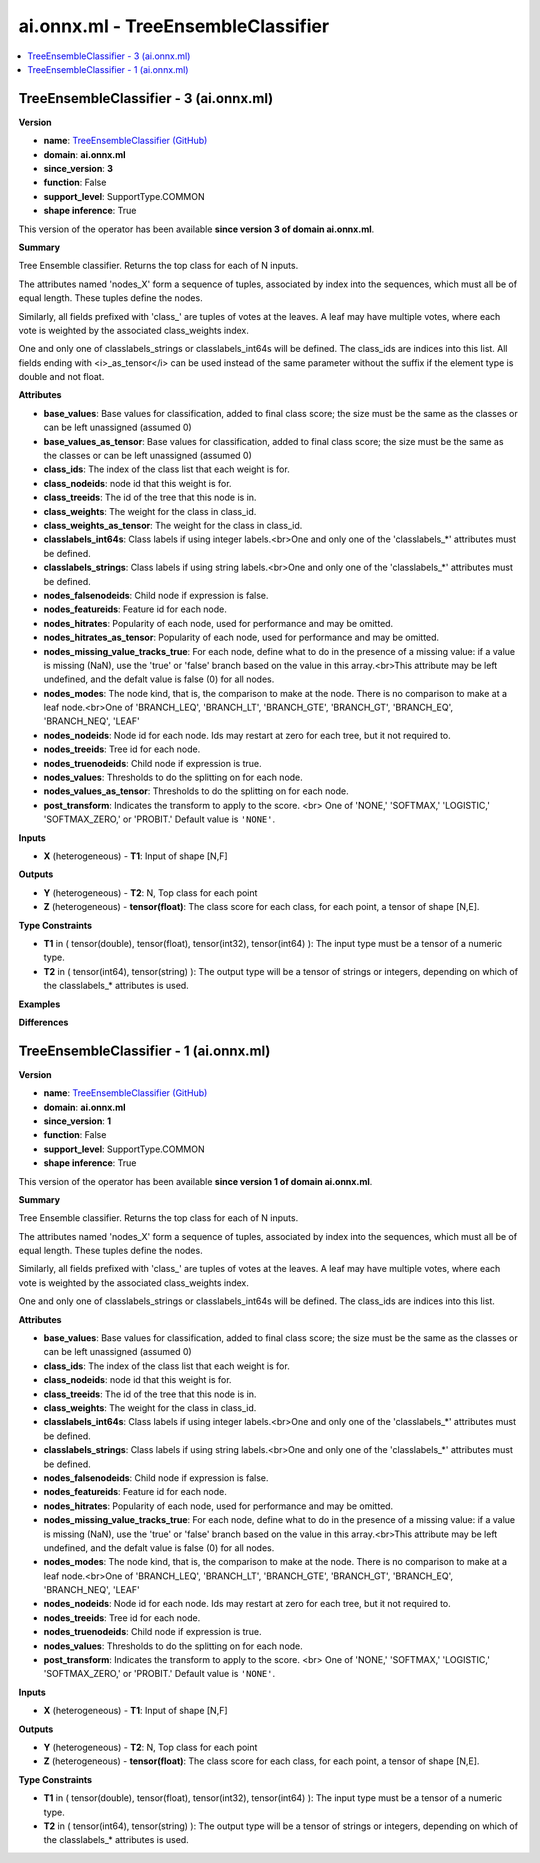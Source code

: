 
.. _l-onnx-docai.onnx.ml-TreeEnsembleClassifier:

===================================
ai.onnx.ml - TreeEnsembleClassifier
===================================

.. contents::
    :local:


.. _l-onnx-opai-onnx-ml-treeensembleclassifier-3:

TreeEnsembleClassifier - 3 (ai.onnx.ml)
=======================================

**Version**

* **name**: `TreeEnsembleClassifier (GitHub) <https://github.com/onnx/onnx/blob/main/docs/Operators-ml.md#ai.onnx.ml.TreeEnsembleClassifier>`_
* **domain**: **ai.onnx.ml**
* **since_version**: **3**
* **function**: False
* **support_level**: SupportType.COMMON
* **shape inference**: True

This version of the operator has been available
**since version 3 of domain ai.onnx.ml**.

**Summary**

Tree Ensemble classifier. Returns the top class for each of N inputs.

The attributes named 'nodes_X' form a sequence of tuples, associated by
index into the sequences, which must all be of equal length. These tuples
define the nodes.

Similarly, all fields prefixed with 'class_' are tuples of votes at the leaves.
A leaf may have multiple votes, where each vote is weighted by
the associated class_weights index.

One and only one of classlabels_strings or classlabels_int64s
will be defined. The class_ids are indices into this list.
All fields ending with <i>_as_tensor</i> can be used instead of the
same parameter without the suffix if the element type is double and not float.

**Attributes**

* **base_values**:
  Base values for classification, added to final class score; the size
  must be the same as the classes or can be left unassigned (assumed
  0)
* **base_values_as_tensor**:
  Base values for classification, added to final class score; the size
  must be the same as the classes or can be left unassigned (assumed
  0)
* **class_ids**:
  The index of the class list that each weight is for.
* **class_nodeids**:
  node id that this weight is for.
* **class_treeids**:
  The id of the tree that this node is in.
* **class_weights**:
  The weight for the class in class_id.
* **class_weights_as_tensor**:
  The weight for the class in class_id.
* **classlabels_int64s**:
  Class labels if using integer labels.<br>One and only one of the
  'classlabels_*' attributes must be defined.
* **classlabels_strings**:
  Class labels if using string labels.<br>One and only one of the
  'classlabels_*' attributes must be defined.
* **nodes_falsenodeids**:
  Child node if expression is false.
* **nodes_featureids**:
  Feature id for each node.
* **nodes_hitrates**:
  Popularity of each node, used for performance and may be omitted.
* **nodes_hitrates_as_tensor**:
  Popularity of each node, used for performance and may be omitted.
* **nodes_missing_value_tracks_true**:
  For each node, define what to do in the presence of a missing value:
  if a value is missing (NaN), use the 'true' or 'false' branch based
  on the value in this array.<br>This attribute may be left undefined,
  and the defalt value is false (0) for all nodes.
* **nodes_modes**:
  The node kind, that is, the comparison to make at the node. There is
  no comparison to make at a leaf node.<br>One of 'BRANCH_LEQ',
  'BRANCH_LT', 'BRANCH_GTE', 'BRANCH_GT', 'BRANCH_EQ', 'BRANCH_NEQ',
  'LEAF'
* **nodes_nodeids**:
  Node id for each node. Ids may restart at zero for each tree, but it
  not required to.
* **nodes_treeids**:
  Tree id for each node.
* **nodes_truenodeids**:
  Child node if expression is true.
* **nodes_values**:
  Thresholds to do the splitting on for each node.
* **nodes_values_as_tensor**:
  Thresholds to do the splitting on for each node.
* **post_transform**:
  Indicates the transform to apply to the score. <br> One of 'NONE,'
  'SOFTMAX,' 'LOGISTIC,' 'SOFTMAX_ZERO,' or 'PROBIT.' Default value is ``'NONE'``.

**Inputs**

* **X** (heterogeneous) - **T1**:
  Input of shape [N,F]

**Outputs**

* **Y** (heterogeneous) - **T2**:
  N, Top class for each point
* **Z** (heterogeneous) - **tensor(float)**:
  The class score for each class, for each point, a tensor of shape
  [N,E].

**Type Constraints**

* **T1** in (
  tensor(double),
  tensor(float),
  tensor(int32),
  tensor(int64)
  ):
  The input type must be a tensor of a numeric type.
* **T2** in (
  tensor(int64),
  tensor(string)
  ):
  The output type will be a tensor of strings or integers, depending
  on which of the classlabels_* attributes is used.

**Examples**

**Differences**

.. raw:: html

    <table style="white-space: pre; 1px solid black; font-family:courier; text-align:left !important;">
    <tr style="1px solid black;"><td><code>0</code></td><td><code>0</code></td><td style="background-color:#E5E7E9;"><code style="background-color:#E5E7E9;">Tree Ensemble classifier. <span style="color:#BA4A00;"> </span>Returns the top class for each of N inputs.</code></code></td><td style="background-color:#E5E7E9;"><code style="background-color:#E5E7E9;"><code>Tree Ensemble classifier. Returns the top class for each of N inputs.</code></td></tr>
    <tr style="1px solid black;"><td style="background-color:#FFFFFF;"><code style="background-color:#FFFFFF;">1</code></td><td style="background-color:#FFFFFF;"><code style="background-color:#FFFFFF;">1</code></td><td style="background-color:#FFFFFF;"><code style="background-color:#FFFFFF;"></code></td><td style="background-color:#FFFFFF;"><code style="background-color:#FFFFFF;"></code></td></tr>
    <tr style="1px solid black;"><td style="background-color:#FFFFFF;"><code style="background-color:#FFFFFF;">2</code></td><td style="background-color:#FFFFFF;"><code style="background-color:#FFFFFF;">2</code></td><td style="background-color:#FFFFFF;"><code style="background-color:#FFFFFF;">The attributes named 'nodes_X' form a sequence of tuples, associated by</code></td><td style="background-color:#FFFFFF;"><code style="background-color:#FFFFFF;">The attributes named 'nodes_X' form a sequence of tuples, associated by</code></td></tr>
    <tr style="1px solid black;"><td style="background-color:#FFFFFF;"><code style="background-color:#FFFFFF;">3</code></td><td style="background-color:#FFFFFF;"><code style="background-color:#FFFFFF;">3</code></td><td style="background-color:#FFFFFF;"><code style="background-color:#FFFFFF;">index into the sequences, which must all be of equal length. These tuples</code></td><td style="background-color:#FFFFFF;"><code style="background-color:#FFFFFF;">index into the sequences, which must all be of equal length. These tuples</code></td></tr>
    <tr style="1px solid black;"><td style="background-color:#FFFFFF;"><code style="background-color:#FFFFFF;">4</code></td><td style="background-color:#FFFFFF;"><code style="background-color:#FFFFFF;">4</code></td><td style="background-color:#FFFFFF;"><code style="background-color:#FFFFFF;">define the nodes.</code></td><td style="background-color:#FFFFFF;"><code style="background-color:#FFFFFF;">define the nodes.</code></td></tr>
    <tr style="1px solid black;"><td style="background-color:#FFFFFF;"><code style="background-color:#FFFFFF;">5</code></td><td style="background-color:#FFFFFF;"><code style="background-color:#FFFFFF;">5</code></td><td style="background-color:#FFFFFF;"><code style="background-color:#FFFFFF;"></code></td><td style="background-color:#FFFFFF;"><code style="background-color:#FFFFFF;"></code></td></tr>
    <tr style="1px solid black;"><td style="background-color:#FFFFFF;"><code style="background-color:#FFFFFF;">6</code></td><td style="background-color:#FFFFFF;"><code style="background-color:#FFFFFF;">6</code></td><td style="background-color:#FFFFFF;"><code style="background-color:#FFFFFF;">Similarly, all fields prefixed with 'class_' are tuples of votes at the leaves.</code></td><td style="background-color:#FFFFFF;"><code style="background-color:#FFFFFF;">Similarly, all fields prefixed with 'class_' are tuples of votes at the leaves.</code></td></tr>
    <tr style="1px solid black;"><td style="background-color:#FFFFFF;"><code style="background-color:#FFFFFF;">7</code></td><td style="background-color:#FFFFFF;"><code style="background-color:#FFFFFF;">7</code></td><td style="background-color:#FFFFFF;"><code style="background-color:#FFFFFF;">A leaf may have multiple votes, where each vote is weighted by</code></td><td style="background-color:#FFFFFF;"><code style="background-color:#FFFFFF;">A leaf may have multiple votes, where each vote is weighted by</code></td></tr>
    <tr style="1px solid black;"><td style="background-color:#FFFFFF;"><code style="background-color:#FFFFFF;">8</code></td><td style="background-color:#FFFFFF;"><code style="background-color:#FFFFFF;">8</code></td><td style="background-color:#FFFFFF;"><code style="background-color:#FFFFFF;">the associated class_weights index.</code></td><td style="background-color:#FFFFFF;"><code style="background-color:#FFFFFF;">the associated class_weights index.</code></td></tr>
    <tr style="1px solid black;"><td style="background-color:#FFFFFF;"><code style="background-color:#FFFFFF;">9</code></td><td style="background-color:#FFFFFF;"><code style="background-color:#FFFFFF;">9</code></td><td style="background-color:#FFFFFF;"><code style="background-color:#FFFFFF;"></code></td><td style="background-color:#FFFFFF;"><code style="background-color:#FFFFFF;"></code></td></tr>
    <tr style="1px solid black;"><td style="background-color:#FFFFFF;"><code style="background-color:#FFFFFF;">10</code></td><td style="background-color:#FFFFFF;"><code style="background-color:#FFFFFF;">10</code></td><td style="background-color:#FFFFFF;"><code style="background-color:#FFFFFF;">One and only one of classlabels_strings or classlabels_int64s</code></td><td style="background-color:#FFFFFF;"><code style="background-color:#FFFFFF;">One and only one of classlabels_strings or classlabels_int64s</code></td></tr>
    <tr style="1px solid black;"><td style="background-color:#FFFFFF;"><code style="background-color:#FFFFFF;">11</code></td><td style="background-color:#FFFFFF;"><code style="background-color:#FFFFFF;">11</code></td><td style="background-color:#FFFFFF;"><code style="background-color:#FFFFFF;">will be defined. The class_ids are indices into this list.</code></td><td style="background-color:#FFFFFF;"><code style="background-color:#FFFFFF;">will be defined. The class_ids are indices into this list.</code></td></tr>
    <tr style="1px solid black;"><td></td><td style="background-color:#ABEBC6;"><code style="background-color:#ABEBC6;">12</code></td><td></td><td style="background-color:#ABEBC6;"><code style="background-color:#ABEBC6;">All fields ending with <i>_as_tensor</i> can be used instead of the</code></td></tr>
    <tr style="1px solid black;"><td></td><td style="background-color:#ABEBC6;"><code style="background-color:#ABEBC6;">13</code></td><td></td><td style="background-color:#ABEBC6;"><code style="background-color:#ABEBC6;">same parameter without the suffix if the element type is double and not float.</code></td></tr>
    <tr style="1px solid black;"><td style="background-color:#FFFFFF;"><code style="background-color:#FFFFFF;">12</code></td><td style="background-color:#FFFFFF;"><code style="background-color:#FFFFFF;">14</code></td><td style="background-color:#FFFFFF;"><code style="background-color:#FFFFFF;"></code></td><td style="background-color:#FFFFFF;"><code style="background-color:#FFFFFF;"></code></td></tr>
    <tr style="1px solid black;"><td style="background-color:#FFFFFF;"><code style="background-color:#FFFFFF;">13</code></td><td style="background-color:#FFFFFF;"><code style="background-color:#FFFFFF;">15</code></td><td style="background-color:#FFFFFF;"><code style="background-color:#FFFFFF;">**Attributes**</code></td><td style="background-color:#FFFFFF;"><code style="background-color:#FFFFFF;">**Attributes**</code></td></tr>
    <tr style="1px solid black;"><td style="background-color:#FFFFFF;"><code style="background-color:#FFFFFF;">14</code></td><td style="background-color:#FFFFFF;"><code style="background-color:#FFFFFF;">16</code></td><td style="background-color:#FFFFFF;"><code style="background-color:#FFFFFF;"></code></td><td style="background-color:#FFFFFF;"><code style="background-color:#FFFFFF;"></code></td></tr>
    <tr style="1px solid black;"><td style="background-color:#FFFFFF;"><code style="background-color:#FFFFFF;">15</code></td><td style="background-color:#FFFFFF;"><code style="background-color:#FFFFFF;">17</code></td><td style="background-color:#FFFFFF;"><code style="background-color:#FFFFFF;">* **base_values**:</code></td><td style="background-color:#FFFFFF;"><code style="background-color:#FFFFFF;">* **base_values**:</code></td></tr>
    <tr style="1px solid black;"><td style="background-color:#FFFFFF;"><code style="background-color:#FFFFFF;">16</code></td><td style="background-color:#FFFFFF;"><code style="background-color:#FFFFFF;">18</code></td><td style="background-color:#FFFFFF;"><code style="background-color:#FFFFFF;">  Base values for classification, added to final class score; the size</code></td><td style="background-color:#FFFFFF;"><code style="background-color:#FFFFFF;">  Base values for classification, added to final class score; the size</code></td></tr>
    <tr style="1px solid black;"><td style="background-color:#FFFFFF;"><code style="background-color:#FFFFFF;">17</code></td><td style="background-color:#FFFFFF;"><code style="background-color:#FFFFFF;">19</code></td><td style="background-color:#FFFFFF;"><code style="background-color:#FFFFFF;">  must be the same as the classes or can be left unassigned (assumed</code></td><td style="background-color:#FFFFFF;"><code style="background-color:#FFFFFF;">  must be the same as the classes or can be left unassigned (assumed</code></td></tr>
    <tr style="1px solid black;"><td style="background-color:#FFFFFF;"><code style="background-color:#FFFFFF;">18</code></td><td style="background-color:#FFFFFF;"><code style="background-color:#FFFFFF;">20</code></td><td style="background-color:#FFFFFF;"><code style="background-color:#FFFFFF;">  0)</code></td><td style="background-color:#FFFFFF;"><code style="background-color:#FFFFFF;">  0)</code></td></tr>
    <tr style="1px solid black;"><td></td><td style="background-color:#ABEBC6;"><code style="background-color:#ABEBC6;">21</code></td><td></td><td style="background-color:#ABEBC6;"><code style="background-color:#ABEBC6;">* **base_values_as_tensor**:</code></td></tr>
    <tr style="1px solid black;"><td></td><td style="background-color:#ABEBC6;"><code style="background-color:#ABEBC6;">22</code></td><td></td><td style="background-color:#ABEBC6;"><code style="background-color:#ABEBC6;">  Base values for classification, added to final class score; the size</code></td></tr>
    <tr style="1px solid black;"><td></td><td style="background-color:#ABEBC6;"><code style="background-color:#ABEBC6;">23</code></td><td></td><td style="background-color:#ABEBC6;"><code style="background-color:#ABEBC6;">  must be the same as the classes or can be left unassigned (assumed</code></td></tr>
    <tr style="1px solid black;"><td></td><td style="background-color:#ABEBC6;"><code style="background-color:#ABEBC6;">24</code></td><td></td><td style="background-color:#ABEBC6;"><code style="background-color:#ABEBC6;">  0)</code></td></tr>
    <tr style="1px solid black;"><td style="background-color:#FFFFFF;"><code style="background-color:#FFFFFF;">19</code></td><td style="background-color:#FFFFFF;"><code style="background-color:#FFFFFF;">25</code></td><td style="background-color:#FFFFFF;"><code style="background-color:#FFFFFF;">* **class_ids**:</code></td><td style="background-color:#FFFFFF;"><code style="background-color:#FFFFFF;">* **class_ids**:</code></td></tr>
    <tr style="1px solid black;"><td style="background-color:#FFFFFF;"><code style="background-color:#FFFFFF;">20</code></td><td style="background-color:#FFFFFF;"><code style="background-color:#FFFFFF;">26</code></td><td style="background-color:#FFFFFF;"><code style="background-color:#FFFFFF;">  The index of the class list that each weight is for.</code></td><td style="background-color:#FFFFFF;"><code style="background-color:#FFFFFF;">  The index of the class list that each weight is for.</code></td></tr>
    <tr style="1px solid black;"><td style="background-color:#FFFFFF;"><code style="background-color:#FFFFFF;">21</code></td><td style="background-color:#FFFFFF;"><code style="background-color:#FFFFFF;">27</code></td><td style="background-color:#FFFFFF;"><code style="background-color:#FFFFFF;">* **class_nodeids**:</code></td><td style="background-color:#FFFFFF;"><code style="background-color:#FFFFFF;">* **class_nodeids**:</code></td></tr>
    <tr style="1px solid black;"><td style="background-color:#FFFFFF;"><code style="background-color:#FFFFFF;">22</code></td><td style="background-color:#FFFFFF;"><code style="background-color:#FFFFFF;">28</code></td><td style="background-color:#FFFFFF;"><code style="background-color:#FFFFFF;">  node id that this weight is for.</code></td><td style="background-color:#FFFFFF;"><code style="background-color:#FFFFFF;">  node id that this weight is for.</code></td></tr>
    <tr style="1px solid black;"><td style="background-color:#FFFFFF;"><code style="background-color:#FFFFFF;">23</code></td><td style="background-color:#FFFFFF;"><code style="background-color:#FFFFFF;">29</code></td><td style="background-color:#FFFFFF;"><code style="background-color:#FFFFFF;">* **class_treeids**:</code></td><td style="background-color:#FFFFFF;"><code style="background-color:#FFFFFF;">* **class_treeids**:</code></td></tr>
    <tr style="1px solid black;"><td style="background-color:#FFFFFF;"><code style="background-color:#FFFFFF;">24</code></td><td style="background-color:#FFFFFF;"><code style="background-color:#FFFFFF;">30</code></td><td style="background-color:#FFFFFF;"><code style="background-color:#FFFFFF;">  The id of the tree that this node is in.</code></td><td style="background-color:#FFFFFF;"><code style="background-color:#FFFFFF;">  The id of the tree that this node is in.</code></td></tr>
    <tr style="1px solid black;"><td style="background-color:#FFFFFF;"><code style="background-color:#FFFFFF;">25</code></td><td style="background-color:#FFFFFF;"><code style="background-color:#FFFFFF;">31</code></td><td style="background-color:#FFFFFF;"><code style="background-color:#FFFFFF;">* **class_weights**:</code></td><td style="background-color:#FFFFFF;"><code style="background-color:#FFFFFF;">* **class_weights**:</code></td></tr>
    <tr style="1px solid black;"><td style="background-color:#FFFFFF;"><code style="background-color:#FFFFFF;">26</code></td><td style="background-color:#FFFFFF;"><code style="background-color:#FFFFFF;">32</code></td><td style="background-color:#FFFFFF;"><code style="background-color:#FFFFFF;">  The weight for the class in class_id.</code></td><td style="background-color:#FFFFFF;"><code style="background-color:#FFFFFF;">  The weight for the class in class_id.</code></td></tr>
    <tr style="1px solid black;"><td></td><td style="background-color:#ABEBC6;"><code style="background-color:#ABEBC6;">33</code></td><td></td><td style="background-color:#ABEBC6;"><code style="background-color:#ABEBC6;">* **class_weights_as_tensor**:</code></td></tr>
    <tr style="1px solid black;"><td></td><td style="background-color:#ABEBC6;"><code style="background-color:#ABEBC6;">34</code></td><td></td><td style="background-color:#ABEBC6;"><code style="background-color:#ABEBC6;">  The weight for the class in class_id.</code></td></tr>
    <tr style="1px solid black;"><td style="background-color:#FFFFFF;"><code style="background-color:#FFFFFF;">27</code></td><td style="background-color:#FFFFFF;"><code style="background-color:#FFFFFF;">35</code></td><td style="background-color:#FFFFFF;"><code style="background-color:#FFFFFF;">* **classlabels_int64s**:</code></td><td style="background-color:#FFFFFF;"><code style="background-color:#FFFFFF;">* **classlabels_int64s**:</code></td></tr>
    <tr style="1px solid black;"><td style="background-color:#FFFFFF;"><code style="background-color:#FFFFFF;">28</code></td><td style="background-color:#FFFFFF;"><code style="background-color:#FFFFFF;">36</code></td><td style="background-color:#FFFFFF;"><code style="background-color:#FFFFFF;">  Class labels if using integer labels.<br>One and only one of the</code></td><td style="background-color:#FFFFFF;"><code style="background-color:#FFFFFF;">  Class labels if using integer labels.<br>One and only one of the</code></td></tr>
    <tr style="1px solid black;"><td style="background-color:#FFFFFF;"><code style="background-color:#FFFFFF;">29</code></td><td style="background-color:#FFFFFF;"><code style="background-color:#FFFFFF;">37</code></td><td style="background-color:#FFFFFF;"><code style="background-color:#FFFFFF;">  'classlabels_*' attributes must be defined.</code></td><td style="background-color:#FFFFFF;"><code style="background-color:#FFFFFF;">  'classlabels_*' attributes must be defined.</code></td></tr>
    <tr style="1px solid black;"><td style="background-color:#FFFFFF;"><code style="background-color:#FFFFFF;">30</code></td><td style="background-color:#FFFFFF;"><code style="background-color:#FFFFFF;">38</code></td><td style="background-color:#FFFFFF;"><code style="background-color:#FFFFFF;">* **classlabels_strings**:</code></td><td style="background-color:#FFFFFF;"><code style="background-color:#FFFFFF;">* **classlabels_strings**:</code></td></tr>
    <tr style="1px solid black;"><td style="background-color:#FFFFFF;"><code style="background-color:#FFFFFF;">31</code></td><td style="background-color:#FFFFFF;"><code style="background-color:#FFFFFF;">39</code></td><td style="background-color:#FFFFFF;"><code style="background-color:#FFFFFF;">  Class labels if using string labels.<br>One and only one of the</code></td><td style="background-color:#FFFFFF;"><code style="background-color:#FFFFFF;">  Class labels if using string labels.<br>One and only one of the</code></td></tr>
    <tr style="1px solid black;"><td style="background-color:#FFFFFF;"><code style="background-color:#FFFFFF;">32</code></td><td style="background-color:#FFFFFF;"><code style="background-color:#FFFFFF;">40</code></td><td style="background-color:#FFFFFF;"><code style="background-color:#FFFFFF;">  'classlabels_*' attributes must be defined.</code></td><td style="background-color:#FFFFFF;"><code style="background-color:#FFFFFF;">  'classlabels_*' attributes must be defined.</code></td></tr>
    <tr style="1px solid black;"><td style="background-color:#FFFFFF;"><code style="background-color:#FFFFFF;">33</code></td><td style="background-color:#FFFFFF;"><code style="background-color:#FFFFFF;">41</code></td><td style="background-color:#FFFFFF;"><code style="background-color:#FFFFFF;">* **nodes_falsenodeids**:</code></td><td style="background-color:#FFFFFF;"><code style="background-color:#FFFFFF;">* **nodes_falsenodeids**:</code></td></tr>
    <tr style="1px solid black;"><td style="background-color:#FFFFFF;"><code style="background-color:#FFFFFF;">34</code></td><td style="background-color:#FFFFFF;"><code style="background-color:#FFFFFF;">42</code></td><td style="background-color:#FFFFFF;"><code style="background-color:#FFFFFF;">  Child node if expression is false.</code></td><td style="background-color:#FFFFFF;"><code style="background-color:#FFFFFF;">  Child node if expression is false.</code></td></tr>
    <tr style="1px solid black;"><td style="background-color:#FFFFFF;"><code style="background-color:#FFFFFF;">35</code></td><td style="background-color:#FFFFFF;"><code style="background-color:#FFFFFF;">43</code></td><td style="background-color:#FFFFFF;"><code style="background-color:#FFFFFF;">* **nodes_featureids**:</code></td><td style="background-color:#FFFFFF;"><code style="background-color:#FFFFFF;">* **nodes_featureids**:</code></td></tr>
    <tr style="1px solid black;"><td style="background-color:#FFFFFF;"><code style="background-color:#FFFFFF;">36</code></td><td style="background-color:#FFFFFF;"><code style="background-color:#FFFFFF;">44</code></td><td style="background-color:#FFFFFF;"><code style="background-color:#FFFFFF;">  Feature id for each node.</code></td><td style="background-color:#FFFFFF;"><code style="background-color:#FFFFFF;">  Feature id for each node.</code></td></tr>
    <tr style="1px solid black;"><td style="background-color:#FFFFFF;"><code style="background-color:#FFFFFF;">37</code></td><td style="background-color:#FFFFFF;"><code style="background-color:#FFFFFF;">45</code></td><td style="background-color:#FFFFFF;"><code style="background-color:#FFFFFF;">* **nodes_hitrates**:</code></td><td style="background-color:#FFFFFF;"><code style="background-color:#FFFFFF;">* **nodes_hitrates**:</code></td></tr>
    <tr style="1px solid black;"><td style="background-color:#FFFFFF;"><code style="background-color:#FFFFFF;">38</code></td><td style="background-color:#FFFFFF;"><code style="background-color:#FFFFFF;">46</code></td><td style="background-color:#FFFFFF;"><code style="background-color:#FFFFFF;">  Popularity of each node, used for performance and may be omitted.</code></td><td style="background-color:#FFFFFF;"><code style="background-color:#FFFFFF;">  Popularity of each node, used for performance and may be omitted.</code></td></tr>
    <tr style="1px solid black;"><td></td><td style="background-color:#ABEBC6;"><code style="background-color:#ABEBC6;">47</code></td><td></td><td style="background-color:#ABEBC6;"><code style="background-color:#ABEBC6;">* **nodes_hitrates_as_tensor**:</code></td></tr>
    <tr style="1px solid black;"><td></td><td style="background-color:#ABEBC6;"><code style="background-color:#ABEBC6;">48</code></td><td></td><td style="background-color:#ABEBC6;"><code style="background-color:#ABEBC6;">  Popularity of each node, used for performance and may be omitted.</code></td></tr>
    <tr style="1px solid black;"><td style="background-color:#FFFFFF;"><code style="background-color:#FFFFFF;">39</code></td><td style="background-color:#FFFFFF;"><code style="background-color:#FFFFFF;">49</code></td><td style="background-color:#FFFFFF;"><code style="background-color:#FFFFFF;">* **nodes_missing_value_tracks_true**:</code></td><td style="background-color:#FFFFFF;"><code style="background-color:#FFFFFF;">* **nodes_missing_value_tracks_true**:</code></td></tr>
    <tr style="1px solid black;"><td style="background-color:#FFFFFF;"><code style="background-color:#FFFFFF;">40</code></td><td style="background-color:#FFFFFF;"><code style="background-color:#FFFFFF;">50</code></td><td style="background-color:#FFFFFF;"><code style="background-color:#FFFFFF;">  For each node, define what to do in the presence of a missing value:</code></td><td style="background-color:#FFFFFF;"><code style="background-color:#FFFFFF;">  For each node, define what to do in the presence of a missing value:</code></td></tr>
    <tr style="1px solid black;"><td style="background-color:#FFFFFF;"><code style="background-color:#FFFFFF;">41</code></td><td style="background-color:#FFFFFF;"><code style="background-color:#FFFFFF;">51</code></td><td style="background-color:#FFFFFF;"><code style="background-color:#FFFFFF;">  if a value is missing (NaN), use the 'true' or 'false' branch based</code></td><td style="background-color:#FFFFFF;"><code style="background-color:#FFFFFF;">  if a value is missing (NaN), use the 'true' or 'false' branch based</code></td></tr>
    <tr style="1px solid black;"><td style="background-color:#FFFFFF;"><code style="background-color:#FFFFFF;">42</code></td><td style="background-color:#FFFFFF;"><code style="background-color:#FFFFFF;">52</code></td><td style="background-color:#FFFFFF;"><code style="background-color:#FFFFFF;">  on the value in this array.<br>This attribute may be left undefined,</code></td><td style="background-color:#FFFFFF;"><code style="background-color:#FFFFFF;">  on the value in this array.<br>This attribute may be left undefined,</code></td></tr>
    <tr style="1px solid black;"><td style="background-color:#FFFFFF;"><code style="background-color:#FFFFFF;">43</code></td><td style="background-color:#FFFFFF;"><code style="background-color:#FFFFFF;">53</code></td><td style="background-color:#FFFFFF;"><code style="background-color:#FFFFFF;">  and the defalt value is false (0) for all nodes.</code></td><td style="background-color:#FFFFFF;"><code style="background-color:#FFFFFF;">  and the defalt value is false (0) for all nodes.</code></td></tr>
    <tr style="1px solid black;"><td style="background-color:#FFFFFF;"><code style="background-color:#FFFFFF;">44</code></td><td style="background-color:#FFFFFF;"><code style="background-color:#FFFFFF;">54</code></td><td style="background-color:#FFFFFF;"><code style="background-color:#FFFFFF;">* **nodes_modes**:</code></td><td style="background-color:#FFFFFF;"><code style="background-color:#FFFFFF;">* **nodes_modes**:</code></td></tr>
    <tr style="1px solid black;"><td style="background-color:#FFFFFF;"><code style="background-color:#FFFFFF;">45</code></td><td style="background-color:#FFFFFF;"><code style="background-color:#FFFFFF;">55</code></td><td style="background-color:#FFFFFF;"><code style="background-color:#FFFFFF;">  The node kind, that is, the comparison to make at the node. There is</code></td><td style="background-color:#FFFFFF;"><code style="background-color:#FFFFFF;">  The node kind, that is, the comparison to make at the node. There is</code></td></tr>
    <tr style="1px solid black;"><td style="background-color:#FFFFFF;"><code style="background-color:#FFFFFF;">46</code></td><td style="background-color:#FFFFFF;"><code style="background-color:#FFFFFF;">56</code></td><td style="background-color:#FFFFFF;"><code style="background-color:#FFFFFF;">  no comparison to make at a leaf node.<br>One of 'BRANCH_LEQ',</code></td><td style="background-color:#FFFFFF;"><code style="background-color:#FFFFFF;">  no comparison to make at a leaf node.<br>One of 'BRANCH_LEQ',</code></td></tr>
    <tr style="1px solid black;"><td style="background-color:#FFFFFF;"><code style="background-color:#FFFFFF;">47</code></td><td style="background-color:#FFFFFF;"><code style="background-color:#FFFFFF;">57</code></td><td style="background-color:#FFFFFF;"><code style="background-color:#FFFFFF;">  'BRANCH_LT', 'BRANCH_GTE', 'BRANCH_GT', 'BRANCH_EQ', 'BRANCH_NEQ',</code></td><td style="background-color:#FFFFFF;"><code style="background-color:#FFFFFF;">  'BRANCH_LT', 'BRANCH_GTE', 'BRANCH_GT', 'BRANCH_EQ', 'BRANCH_NEQ',</code></td></tr>
    <tr style="1px solid black;"><td style="background-color:#FFFFFF;"><code style="background-color:#FFFFFF;">48</code></td><td style="background-color:#FFFFFF;"><code style="background-color:#FFFFFF;">58</code></td><td style="background-color:#FFFFFF;"><code style="background-color:#FFFFFF;">  'LEAF'</code></td><td style="background-color:#FFFFFF;"><code style="background-color:#FFFFFF;">  'LEAF'</code></td></tr>
    <tr style="1px solid black;"><td style="background-color:#FFFFFF;"><code style="background-color:#FFFFFF;">49</code></td><td style="background-color:#FFFFFF;"><code style="background-color:#FFFFFF;">59</code></td><td style="background-color:#FFFFFF;"><code style="background-color:#FFFFFF;">* **nodes_nodeids**:</code></td><td style="background-color:#FFFFFF;"><code style="background-color:#FFFFFF;">* **nodes_nodeids**:</code></td></tr>
    <tr style="1px solid black;"><td style="background-color:#FFFFFF;"><code style="background-color:#FFFFFF;">50</code></td><td style="background-color:#FFFFFF;"><code style="background-color:#FFFFFF;">60</code></td><td style="background-color:#FFFFFF;"><code style="background-color:#FFFFFF;">  Node id for each node. Ids may restart at zero for each tree, but it</code></td><td style="background-color:#FFFFFF;"><code style="background-color:#FFFFFF;">  Node id for each node. Ids may restart at zero for each tree, but it</code></td></tr>
    <tr style="1px solid black;"><td style="background-color:#FFFFFF;"><code style="background-color:#FFFFFF;">51</code></td><td style="background-color:#FFFFFF;"><code style="background-color:#FFFFFF;">61</code></td><td style="background-color:#FFFFFF;"><code style="background-color:#FFFFFF;">  not required to.</code></td><td style="background-color:#FFFFFF;"><code style="background-color:#FFFFFF;">  not required to.</code></td></tr>
    <tr style="1px solid black;"><td style="background-color:#FFFFFF;"><code style="background-color:#FFFFFF;">52</code></td><td style="background-color:#FFFFFF;"><code style="background-color:#FFFFFF;">62</code></td><td style="background-color:#FFFFFF;"><code style="background-color:#FFFFFF;">* **nodes_treeids**:</code></td><td style="background-color:#FFFFFF;"><code style="background-color:#FFFFFF;">* **nodes_treeids**:</code></td></tr>
    <tr style="1px solid black;"><td style="background-color:#FFFFFF;"><code style="background-color:#FFFFFF;">53</code></td><td style="background-color:#FFFFFF;"><code style="background-color:#FFFFFF;">63</code></td><td style="background-color:#FFFFFF;"><code style="background-color:#FFFFFF;">  Tree id for each node.</code></td><td style="background-color:#FFFFFF;"><code style="background-color:#FFFFFF;">  Tree id for each node.</code></td></tr>
    <tr style="1px solid black;"><td style="background-color:#FFFFFF;"><code style="background-color:#FFFFFF;">54</code></td><td style="background-color:#FFFFFF;"><code style="background-color:#FFFFFF;">64</code></td><td style="background-color:#FFFFFF;"><code style="background-color:#FFFFFF;">* **nodes_truenodeids**:</code></td><td style="background-color:#FFFFFF;"><code style="background-color:#FFFFFF;">* **nodes_truenodeids**:</code></td></tr>
    <tr style="1px solid black;"><td style="background-color:#FFFFFF;"><code style="background-color:#FFFFFF;">55</code></td><td style="background-color:#FFFFFF;"><code style="background-color:#FFFFFF;">65</code></td><td style="background-color:#FFFFFF;"><code style="background-color:#FFFFFF;">  Child node if expression is true.</code></td><td style="background-color:#FFFFFF;"><code style="background-color:#FFFFFF;">  Child node if expression is true.</code></td></tr>
    <tr style="1px solid black;"><td style="background-color:#FFFFFF;"><code style="background-color:#FFFFFF;">56</code></td><td style="background-color:#FFFFFF;"><code style="background-color:#FFFFFF;">66</code></td><td style="background-color:#FFFFFF;"><code style="background-color:#FFFFFF;">* **nodes_values**:</code></td><td style="background-color:#FFFFFF;"><code style="background-color:#FFFFFF;">* **nodes_values**:</code></td></tr>
    <tr style="1px solid black;"><td style="background-color:#FFFFFF;"><code style="background-color:#FFFFFF;">57</code></td><td style="background-color:#FFFFFF;"><code style="background-color:#FFFFFF;">67</code></td><td style="background-color:#FFFFFF;"><code style="background-color:#FFFFFF;">  Thresholds to do the splitting on for each node.</code></td><td style="background-color:#FFFFFF;"><code style="background-color:#FFFFFF;">  Thresholds to do the splitting on for each node.</code></td></tr>
    <tr style="1px solid black;"><td></td><td style="background-color:#ABEBC6;"><code style="background-color:#ABEBC6;">68</code></td><td></td><td style="background-color:#ABEBC6;"><code style="background-color:#ABEBC6;">* **nodes_values_as_tensor**:</code></td></tr>
    <tr style="1px solid black;"><td></td><td style="background-color:#ABEBC6;"><code style="background-color:#ABEBC6;">69</code></td><td></td><td style="background-color:#ABEBC6;"><code style="background-color:#ABEBC6;">  Thresholds to do the splitting on for each node.</code></td></tr>
    <tr style="1px solid black;"><td style="background-color:#FFFFFF;"><code style="background-color:#FFFFFF;">58</code></td><td style="background-color:#FFFFFF;"><code style="background-color:#FFFFFF;">70</code></td><td style="background-color:#FFFFFF;"><code style="background-color:#FFFFFF;">* **post_transform**:</code></td><td style="background-color:#FFFFFF;"><code style="background-color:#FFFFFF;">* **post_transform**:</code></td></tr>
    <tr style="1px solid black;"><td style="background-color:#FFFFFF;"><code style="background-color:#FFFFFF;">59</code></td><td style="background-color:#FFFFFF;"><code style="background-color:#FFFFFF;">71</code></td><td style="background-color:#FFFFFF;"><code style="background-color:#FFFFFF;">  Indicates the transform to apply to the score. <br> One of 'NONE,'</code></td><td style="background-color:#FFFFFF;"><code style="background-color:#FFFFFF;">  Indicates the transform to apply to the score. <br> One of 'NONE,'</code></td></tr>
    <tr style="1px solid black;"><td style="background-color:#FFFFFF;"><code style="background-color:#FFFFFF;">60</code></td><td style="background-color:#FFFFFF;"><code style="background-color:#FFFFFF;">72</code></td><td style="background-color:#FFFFFF;"><code style="background-color:#FFFFFF;">  'SOFTMAX,' 'LOGISTIC,' 'SOFTMAX_ZERO,' or 'PROBIT.' Default value is 'NONE'.</code></td><td style="background-color:#FFFFFF;"><code style="background-color:#FFFFFF;">  'SOFTMAX,' 'LOGISTIC,' 'SOFTMAX_ZERO,' or 'PROBIT.' Default value is 'NONE'.</code></td></tr>
    <tr style="1px solid black;"><td style="background-color:#FFFFFF;"><code style="background-color:#FFFFFF;">61</code></td><td style="background-color:#FFFFFF;"><code style="background-color:#FFFFFF;">73</code></td><td style="background-color:#FFFFFF;"><code style="background-color:#FFFFFF;"></code></td><td style="background-color:#FFFFFF;"><code style="background-color:#FFFFFF;"></code></td></tr>
    <tr style="1px solid black;"><td style="background-color:#FFFFFF;"><code style="background-color:#FFFFFF;">62</code></td><td style="background-color:#FFFFFF;"><code style="background-color:#FFFFFF;">74</code></td><td style="background-color:#FFFFFF;"><code style="background-color:#FFFFFF;">**Inputs**</code></td><td style="background-color:#FFFFFF;"><code style="background-color:#FFFFFF;">**Inputs**</code></td></tr>
    <tr style="1px solid black;"><td style="background-color:#FFFFFF;"><code style="background-color:#FFFFFF;">63</code></td><td style="background-color:#FFFFFF;"><code style="background-color:#FFFFFF;">75</code></td><td style="background-color:#FFFFFF;"><code style="background-color:#FFFFFF;"></code></td><td style="background-color:#FFFFFF;"><code style="background-color:#FFFFFF;"></code></td></tr>
    <tr style="1px solid black;"><td style="background-color:#FFFFFF;"><code style="background-color:#FFFFFF;">64</code></td><td style="background-color:#FFFFFF;"><code style="background-color:#FFFFFF;">76</code></td><td style="background-color:#FFFFFF;"><code style="background-color:#FFFFFF;">* **X** (heterogeneous) - **T1**:</code></td><td style="background-color:#FFFFFF;"><code style="background-color:#FFFFFF;">* **X** (heterogeneous) - **T1**:</code></td></tr>
    <tr style="1px solid black;"><td style="background-color:#FFFFFF;"><code style="background-color:#FFFFFF;">65</code></td><td style="background-color:#FFFFFF;"><code style="background-color:#FFFFFF;">77</code></td><td style="background-color:#FFFFFF;"><code style="background-color:#FFFFFF;">  Input of shape [N,F]</code></td><td style="background-color:#FFFFFF;"><code style="background-color:#FFFFFF;">  Input of shape [N,F]</code></td></tr>
    <tr style="1px solid black;"><td style="background-color:#FFFFFF;"><code style="background-color:#FFFFFF;">66</code></td><td style="background-color:#FFFFFF;"><code style="background-color:#FFFFFF;">78</code></td><td style="background-color:#FFFFFF;"><code style="background-color:#FFFFFF;"></code></td><td style="background-color:#FFFFFF;"><code style="background-color:#FFFFFF;"></code></td></tr>
    <tr style="1px solid black;"><td style="background-color:#FFFFFF;"><code style="background-color:#FFFFFF;">67</code></td><td style="background-color:#FFFFFF;"><code style="background-color:#FFFFFF;">79</code></td><td style="background-color:#FFFFFF;"><code style="background-color:#FFFFFF;">**Outputs**</code></td><td style="background-color:#FFFFFF;"><code style="background-color:#FFFFFF;">**Outputs**</code></td></tr>
    <tr style="1px solid black;"><td style="background-color:#FFFFFF;"><code style="background-color:#FFFFFF;">68</code></td><td style="background-color:#FFFFFF;"><code style="background-color:#FFFFFF;">80</code></td><td style="background-color:#FFFFFF;"><code style="background-color:#FFFFFF;"></code></td><td style="background-color:#FFFFFF;"><code style="background-color:#FFFFFF;"></code></td></tr>
    <tr style="1px solid black;"><td style="background-color:#FFFFFF;"><code style="background-color:#FFFFFF;">69</code></td><td style="background-color:#FFFFFF;"><code style="background-color:#FFFFFF;">81</code></td><td style="background-color:#FFFFFF;"><code style="background-color:#FFFFFF;">* **Y** (heterogeneous) - **T2**:</code></td><td style="background-color:#FFFFFF;"><code style="background-color:#FFFFFF;">* **Y** (heterogeneous) - **T2**:</code></td></tr>
    <tr style="1px solid black;"><td style="background-color:#FFFFFF;"><code style="background-color:#FFFFFF;">70</code></td><td style="background-color:#FFFFFF;"><code style="background-color:#FFFFFF;">82</code></td><td style="background-color:#FFFFFF;"><code style="background-color:#FFFFFF;">  N, Top class for each point</code></td><td style="background-color:#FFFFFF;"><code style="background-color:#FFFFFF;">  N, Top class for each point</code></td></tr>
    <tr style="1px solid black;"><td style="background-color:#FFFFFF;"><code style="background-color:#FFFFFF;">71</code></td><td style="background-color:#FFFFFF;"><code style="background-color:#FFFFFF;">83</code></td><td style="background-color:#FFFFFF;"><code style="background-color:#FFFFFF;">* **Z** (heterogeneous) - **tensor(float)**:</code></td><td style="background-color:#FFFFFF;"><code style="background-color:#FFFFFF;">* **Z** (heterogeneous) - **tensor(float)**:</code></td></tr>
    <tr style="1px solid black;"><td style="background-color:#FFFFFF;"><code style="background-color:#FFFFFF;">72</code></td><td style="background-color:#FFFFFF;"><code style="background-color:#FFFFFF;">84</code></td><td style="background-color:#FFFFFF;"><code style="background-color:#FFFFFF;">  The class score for each class, for each point, a tensor of shape</code></td><td style="background-color:#FFFFFF;"><code style="background-color:#FFFFFF;">  The class score for each class, for each point, a tensor of shape</code></td></tr>
    <tr style="1px solid black;"><td style="background-color:#FFFFFF;"><code style="background-color:#FFFFFF;">73</code></td><td style="background-color:#FFFFFF;"><code style="background-color:#FFFFFF;">85</code></td><td style="background-color:#FFFFFF;"><code style="background-color:#FFFFFF;">  [N,E].</code></td><td style="background-color:#FFFFFF;"><code style="background-color:#FFFFFF;">  [N,E].</code></td></tr>
    <tr style="1px solid black;"><td style="background-color:#FFFFFF;"><code style="background-color:#FFFFFF;">74</code></td><td style="background-color:#FFFFFF;"><code style="background-color:#FFFFFF;">86</code></td><td style="background-color:#FFFFFF;"><code style="background-color:#FFFFFF;"></code></td><td style="background-color:#FFFFFF;"><code style="background-color:#FFFFFF;"></code></td></tr>
    <tr style="1px solid black;"><td style="background-color:#FFFFFF;"><code style="background-color:#FFFFFF;">75</code></td><td style="background-color:#FFFFFF;"><code style="background-color:#FFFFFF;">87</code></td><td style="background-color:#FFFFFF;"><code style="background-color:#FFFFFF;">**Type Constraints**</code></td><td style="background-color:#FFFFFF;"><code style="background-color:#FFFFFF;">**Type Constraints**</code></td></tr>
    <tr style="1px solid black;"><td style="background-color:#FFFFFF;"><code style="background-color:#FFFFFF;">76</code></td><td style="background-color:#FFFFFF;"><code style="background-color:#FFFFFF;">88</code></td><td style="background-color:#FFFFFF;"><code style="background-color:#FFFFFF;"></code></td><td style="background-color:#FFFFFF;"><code style="background-color:#FFFFFF;"></code></td></tr>
    <tr style="1px solid black;"><td style="background-color:#FFFFFF;"><code style="background-color:#FFFFFF;">77</code></td><td style="background-color:#FFFFFF;"><code style="background-color:#FFFFFF;">89</code></td><td style="background-color:#FFFFFF;"><code style="background-color:#FFFFFF;">* **T1** in (</code></td><td style="background-color:#FFFFFF;"><code style="background-color:#FFFFFF;">* **T1** in (</code></td></tr>
    <tr style="1px solid black;"><td style="background-color:#FFFFFF;"><code style="background-color:#FFFFFF;">78</code></td><td style="background-color:#FFFFFF;"><code style="background-color:#FFFFFF;">90</code></td><td style="background-color:#FFFFFF;"><code style="background-color:#FFFFFF;">  tensor(double),</code></td><td style="background-color:#FFFFFF;"><code style="background-color:#FFFFFF;">  tensor(double),</code></td></tr>
    <tr style="1px solid black;"><td style="background-color:#FFFFFF;"><code style="background-color:#FFFFFF;">79</code></td><td style="background-color:#FFFFFF;"><code style="background-color:#FFFFFF;">91</code></td><td style="background-color:#FFFFFF;"><code style="background-color:#FFFFFF;">  tensor(float),</code></td><td style="background-color:#FFFFFF;"><code style="background-color:#FFFFFF;">  tensor(float),</code></td></tr>
    <tr style="1px solid black;"><td style="background-color:#FFFFFF;"><code style="background-color:#FFFFFF;">80</code></td><td style="background-color:#FFFFFF;"><code style="background-color:#FFFFFF;">92</code></td><td style="background-color:#FFFFFF;"><code style="background-color:#FFFFFF;">  tensor(int32),</code></td><td style="background-color:#FFFFFF;"><code style="background-color:#FFFFFF;">  tensor(int32),</code></td></tr>
    <tr style="1px solid black;"><td style="background-color:#FFFFFF;"><code style="background-color:#FFFFFF;">81</code></td><td style="background-color:#FFFFFF;"><code style="background-color:#FFFFFF;">93</code></td><td style="background-color:#FFFFFF;"><code style="background-color:#FFFFFF;">  tensor(int64)</code></td><td style="background-color:#FFFFFF;"><code style="background-color:#FFFFFF;">  tensor(int64)</code></td></tr>
    <tr style="1px solid black;"><td style="background-color:#FFFFFF;"><code style="background-color:#FFFFFF;">82</code></td><td style="background-color:#FFFFFF;"><code style="background-color:#FFFFFF;">94</code></td><td style="background-color:#FFFFFF;"><code style="background-color:#FFFFFF;">  ):</code></td><td style="background-color:#FFFFFF;"><code style="background-color:#FFFFFF;">  ):</code></td></tr>
    <tr style="1px solid black;"><td style="background-color:#FFFFFF;"><code style="background-color:#FFFFFF;">83</code></td><td style="background-color:#FFFFFF;"><code style="background-color:#FFFFFF;">95</code></td><td style="background-color:#FFFFFF;"><code style="background-color:#FFFFFF;">  The input type must be a tensor of a numeric type.</code></td><td style="background-color:#FFFFFF;"><code style="background-color:#FFFFFF;">  The input type must be a tensor of a numeric type.</code></td></tr>
    <tr style="1px solid black;"><td style="background-color:#FFFFFF;"><code style="background-color:#FFFFFF;">84</code></td><td style="background-color:#FFFFFF;"><code style="background-color:#FFFFFF;">96</code></td><td style="background-color:#FFFFFF;"><code style="background-color:#FFFFFF;">* **T2** in (</code></td><td style="background-color:#FFFFFF;"><code style="background-color:#FFFFFF;">* **T2** in (</code></td></tr>
    <tr style="1px solid black;"><td style="background-color:#FFFFFF;"><code style="background-color:#FFFFFF;">85</code></td><td style="background-color:#FFFFFF;"><code style="background-color:#FFFFFF;">97</code></td><td style="background-color:#FFFFFF;"><code style="background-color:#FFFFFF;">  tensor(int64),</code></td><td style="background-color:#FFFFFF;"><code style="background-color:#FFFFFF;">  tensor(int64),</code></td></tr>
    <tr style="1px solid black;"><td style="background-color:#FFFFFF;"><code style="background-color:#FFFFFF;">86</code></td><td style="background-color:#FFFFFF;"><code style="background-color:#FFFFFF;">98</code></td><td style="background-color:#FFFFFF;"><code style="background-color:#FFFFFF;">  tensor(string)</code></td><td style="background-color:#FFFFFF;"><code style="background-color:#FFFFFF;">  tensor(string)</code></td></tr>
    <tr style="1px solid black;"><td style="background-color:#FFFFFF;"><code style="background-color:#FFFFFF;">87</code></td><td style="background-color:#FFFFFF;"><code style="background-color:#FFFFFF;">99</code></td><td style="background-color:#FFFFFF;"><code style="background-color:#FFFFFF;">  ):</code></td><td style="background-color:#FFFFFF;"><code style="background-color:#FFFFFF;">  ):</code></td></tr>
    <tr style="1px solid black;"><td style="background-color:#FFFFFF;"><code style="background-color:#FFFFFF;">88</code></td><td style="background-color:#FFFFFF;"><code style="background-color:#FFFFFF;">100</code></td><td style="background-color:#FFFFFF;"><code style="background-color:#FFFFFF;">  The output type will be a tensor of strings or integers, depending</code></td><td style="background-color:#FFFFFF;"><code style="background-color:#FFFFFF;">  The output type will be a tensor of strings or integers, depending</code></td></tr>
    <tr style="1px solid black;"><td style="background-color:#FFFFFF;"><code style="background-color:#FFFFFF;">89</code></td><td style="background-color:#FFFFFF;"><code style="background-color:#FFFFFF;">101</code></td><td style="background-color:#FFFFFF;"><code style="background-color:#FFFFFF;">  on which of the classlabels_* attributes is used.</code></td><td style="background-color:#FFFFFF;"><code style="background-color:#FFFFFF;">  on which of the classlabels_* attributes is used.</code></td></tr>
    </table>

.. _l-onnx-opai-onnx-ml-treeensembleclassifier-1:

TreeEnsembleClassifier - 1 (ai.onnx.ml)
=======================================

**Version**

* **name**: `TreeEnsembleClassifier (GitHub) <https://github.com/onnx/onnx/blob/main/docs/Operators-ml.md#ai.onnx.ml.TreeEnsembleClassifier>`_
* **domain**: **ai.onnx.ml**
* **since_version**: **1**
* **function**: False
* **support_level**: SupportType.COMMON
* **shape inference**: True

This version of the operator has been available
**since version 1 of domain ai.onnx.ml**.

**Summary**

Tree Ensemble classifier.  Returns the top class for each of N inputs.

The attributes named 'nodes_X' form a sequence of tuples, associated by
index into the sequences, which must all be of equal length. These tuples
define the nodes.

Similarly, all fields prefixed with 'class_' are tuples of votes at the leaves.
A leaf may have multiple votes, where each vote is weighted by
the associated class_weights index.

One and only one of classlabels_strings or classlabels_int64s
will be defined. The class_ids are indices into this list.

**Attributes**

* **base_values**:
  Base values for classification, added to final class score; the size
  must be the same as the classes or can be left unassigned (assumed
  0)
* **class_ids**:
  The index of the class list that each weight is for.
* **class_nodeids**:
  node id that this weight is for.
* **class_treeids**:
  The id of the tree that this node is in.
* **class_weights**:
  The weight for the class in class_id.
* **classlabels_int64s**:
  Class labels if using integer labels.<br>One and only one of the
  'classlabels_*' attributes must be defined.
* **classlabels_strings**:
  Class labels if using string labels.<br>One and only one of the
  'classlabels_*' attributes must be defined.
* **nodes_falsenodeids**:
  Child node if expression is false.
* **nodes_featureids**:
  Feature id for each node.
* **nodes_hitrates**:
  Popularity of each node, used for performance and may be omitted.
* **nodes_missing_value_tracks_true**:
  For each node, define what to do in the presence of a missing value:
  if a value is missing (NaN), use the 'true' or 'false' branch based
  on the value in this array.<br>This attribute may be left undefined,
  and the defalt value is false (0) for all nodes.
* **nodes_modes**:
  The node kind, that is, the comparison to make at the node. There is
  no comparison to make at a leaf node.<br>One of 'BRANCH_LEQ',
  'BRANCH_LT', 'BRANCH_GTE', 'BRANCH_GT', 'BRANCH_EQ', 'BRANCH_NEQ',
  'LEAF'
* **nodes_nodeids**:
  Node id for each node. Ids may restart at zero for each tree, but it
  not required to.
* **nodes_treeids**:
  Tree id for each node.
* **nodes_truenodeids**:
  Child node if expression is true.
* **nodes_values**:
  Thresholds to do the splitting on for each node.
* **post_transform**:
  Indicates the transform to apply to the score. <br> One of 'NONE,'
  'SOFTMAX,' 'LOGISTIC,' 'SOFTMAX_ZERO,' or 'PROBIT.' Default value is ``'NONE'``.

**Inputs**

* **X** (heterogeneous) - **T1**:
  Input of shape [N,F]

**Outputs**

* **Y** (heterogeneous) - **T2**:
  N, Top class for each point
* **Z** (heterogeneous) - **tensor(float)**:
  The class score for each class, for each point, a tensor of shape
  [N,E].

**Type Constraints**

* **T1** in (
  tensor(double),
  tensor(float),
  tensor(int32),
  tensor(int64)
  ):
  The input type must be a tensor of a numeric type.
* **T2** in (
  tensor(int64),
  tensor(string)
  ):
  The output type will be a tensor of strings or integers, depending
  on which of the classlabels_* attributes is used.
